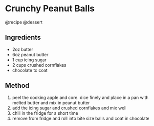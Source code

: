 * Crunchy Peanut Balls
@recipe @dessert

** Ingredients

- 2oz butter
- 6oz peanut butter
- 1 cup icing sugar
- 2 cups crushed cornflakes
- chocolate to coat

** Method

1. peel the cooking apple and core. dice finely and place in a pan with melted butter and mix in peanut butter
2. add the icing sugar and crushed cornflakes and mix well
3. chill in the fridge for a short time
4. remove from fridge and roll into bite size balls and coat in chocolate
